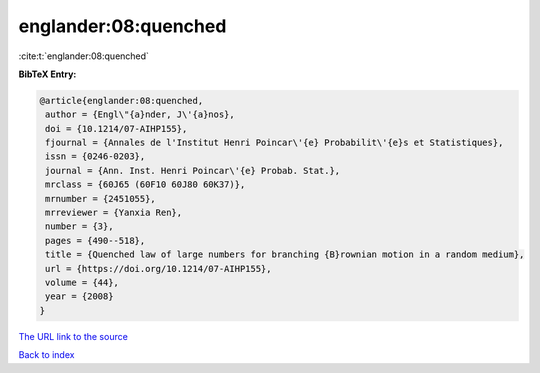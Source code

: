 englander:08:quenched
=====================

:cite:t:`englander:08:quenched`

**BibTeX Entry:**

.. code-block:: bibtex

   @article{englander:08:quenched,
    author = {Engl\"{a}nder, J\'{a}nos},
    doi = {10.1214/07-AIHP155},
    fjournal = {Annales de l'Institut Henri Poincar\'{e} Probabilit\'{e}s et Statistiques},
    issn = {0246-0203},
    journal = {Ann. Inst. Henri Poincar\'{e} Probab. Stat.},
    mrclass = {60J65 (60F10 60J80 60K37)},
    mrnumber = {2451055},
    mrreviewer = {Yanxia Ren},
    number = {3},
    pages = {490--518},
    title = {Quenched law of large numbers for branching {B}rownian motion in a random medium},
    url = {https://doi.org/10.1214/07-AIHP155},
    volume = {44},
    year = {2008}
   }
`The URL link to the source <ttps://doi.org/10.1214/07-AIHP155}>`_


`Back to index <../By-Cite-Keys.html>`_
